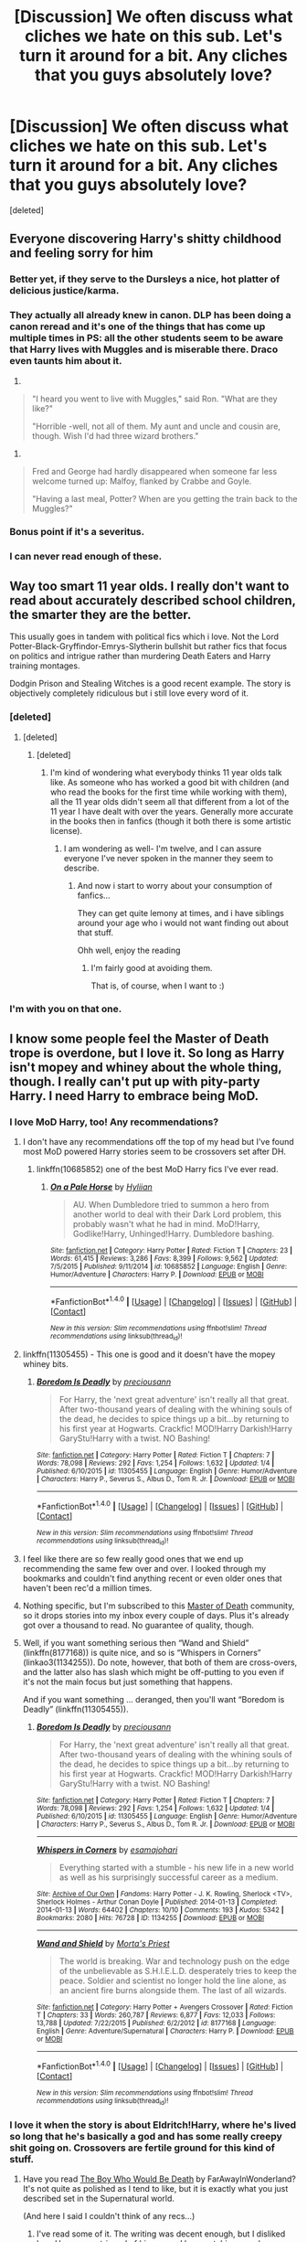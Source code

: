 #+TITLE: [Discussion] We often discuss what cliches we hate on this sub. Let's turn it around for a bit. Any cliches that you guys absolutely love?

* [Discussion] We often discuss what cliches we hate on this sub. Let's turn it around for a bit. Any cliches that you guys absolutely love?
:PROPERTIES:
:Score: 57
:DateUnix: 1480662956.0
:DateShort: 2016-Dec-02
:FlairText: Discussion
:END:
[deleted]


** Everyone discovering Harry's shitty childhood and feeling sorry for him
:PROPERTIES:
:Author: FloreatCastellum
:Score: 46
:DateUnix: 1480683799.0
:DateShort: 2016-Dec-02
:END:

*** Better yet, if they serve to the Dursleys a nice, hot platter of delicious justice/karma.
:PROPERTIES:
:Author: BronzeButterfly
:Score: 19
:DateUnix: 1480701345.0
:DateShort: 2016-Dec-02
:END:


*** They actually all already knew in canon. DLP has been doing a canon reread and it's one of the things that has come up multiple times in PS: all the other students seem to be aware that Harry lives with Muggles and is miserable there. Draco even taunts him about it.

1.

#+begin_quote
  "I heard you went to live with Muggles," said Ron. "What are they like?"

  "Horrible -well, not all of them. My aunt and uncle and cousin are, though. Wish I'd had three wizard brothers."
#+end_quote

2.

#+begin_quote
  Fred and George had hardly disappeared when someone far less welcome turned up: Malfoy, flanked by Crabbe and Goyle.

  "Having a last meal, Potter? When are you getting the train back to the Muggles?"
#+end_quote
:PROPERTIES:
:Author: Taure
:Score: 13
:DateUnix: 1480724225.0
:DateShort: 2016-Dec-03
:END:


*** Bonus point if it's a severitus.
:PROPERTIES:
:Author: Murderous_squirrel
:Score: 9
:DateUnix: 1480700824.0
:DateShort: 2016-Dec-02
:END:


*** I can never read enough of these.
:PROPERTIES:
:Author: Cloudedguardian
:Score: 3
:DateUnix: 1480712322.0
:DateShort: 2016-Dec-03
:END:


** Way too smart 11 year olds. I really don't want to read about accurately described school children, the smarter they are the better.

This usually goes in tandem with political fics which i love. Not the Lord Potter-Black-Gryffindor-Emrys-Slytherin bullshit but rather fics that focus on politics and intrigue rather than murdering Death Eaters and Harry training montages.

Dodgin Prison and Stealing Witches is a good recent example. The story is objectively completely ridiculous but i still love every word of it.
:PROPERTIES:
:Author: Phezh
:Score: 43
:DateUnix: 1480679227.0
:DateShort: 2016-Dec-02
:END:

*** [deleted]
:PROPERTIES:
:Score: 20
:DateUnix: 1480680071.0
:DateShort: 2016-Dec-02
:END:

**** [deleted]
:PROPERTIES:
:Score: 13
:DateUnix: 1480687070.0
:DateShort: 2016-Dec-02
:END:

***** [deleted]
:PROPERTIES:
:Score: 14
:DateUnix: 1480689626.0
:DateShort: 2016-Dec-02
:END:

****** I'm kind of wondering what everybody thinks 11 year olds talk like. As someone who has worked a good bit with children (and who read the books for the first time while working with them), all the 11 year olds didn't seem all that different from a lot of the 11 year I have dealt with over the years. Generally more accurate in the books then in fanfics (though it both there is some artistic license).
:PROPERTIES:
:Author: iamspambot
:Score: 3
:DateUnix: 1480836368.0
:DateShort: 2016-Dec-04
:END:

******* I am wondering as well- I'm twelve, and I can assure everyone I've never spoken in the manner they seem to describe.
:PROPERTIES:
:Author: Skeletickles
:Score: 6
:DateUnix: 1480904561.0
:DateShort: 2016-Dec-05
:END:

******** And now i start to worry about your consumption of fanfics...

They can get quite lemony at times, and i have siblings around your age who i would not want finding out about that stuff.

Ohh well, enjoy the reading
:PROPERTIES:
:Author: Bluerking
:Score: 1
:DateUnix: 1481068617.0
:DateShort: 2016-Dec-07
:END:

********* I'm fairly good at avoiding them.

That is, of course, when I want to :)
:PROPERTIES:
:Author: Skeletickles
:Score: 9
:DateUnix: 1481077173.0
:DateShort: 2016-Dec-07
:END:


*** I'm with you on that one.
:PROPERTIES:
:Author: AnIndividualist
:Score: 1
:DateUnix: 1480712637.0
:DateShort: 2016-Dec-03
:END:


** I know some people feel the Master of Death trope is overdone, but I love it. So long as Harry isn't mopey and whiney about the whole thing, though. I really can't put up with pity-party Harry. I need Harry to embrace being MoD.
:PROPERTIES:
:Author: Trtlepowah
:Score: 28
:DateUnix: 1480685374.0
:DateShort: 2016-Dec-02
:END:

*** I love MoD Harry, too! Any recommendations?
:PROPERTIES:
:Author: nroblezae
:Score: 10
:DateUnix: 1480689701.0
:DateShort: 2016-Dec-02
:END:

**** I don't have any recommendations off the top of my head but I've found most MoD powered Harry stories seem to be crossovers set after DH.
:PROPERTIES:
:Author: Emerald-Guardian
:Score: 10
:DateUnix: 1480695451.0
:DateShort: 2016-Dec-02
:END:

***** linkffn(10685852) one of the best MoD Harry fics I've ever read.
:PROPERTIES:
:Author: Umbreon717
:Score: 1
:DateUnix: 1484621447.0
:DateShort: 2017-Jan-17
:END:

****** [[http://www.fanfiction.net/s/10685852/1/][*/On a Pale Horse/*]] by [[https://www.fanfiction.net/u/3305720/Hyliian][/Hyliian/]]

#+begin_quote
  AU. When Dumbledore tried to summon a hero from another world to deal with their Dark Lord problem, this probably wasn't what he had in mind. MoD!Harry, Godlike!Harry, Unhinged!Harry. Dumbledore bashing.
#+end_quote

^{/Site/: [[http://www.fanfiction.net/][fanfiction.net]] *|* /Category/: Harry Potter *|* /Rated/: Fiction T *|* /Chapters/: 23 *|* /Words/: 61,415 *|* /Reviews/: 3,286 *|* /Favs/: 8,399 *|* /Follows/: 9,562 *|* /Updated/: 7/5/2015 *|* /Published/: 9/11/2014 *|* /id/: 10685852 *|* /Language/: English *|* /Genre/: Humor/Adventure *|* /Characters/: Harry P. *|* /Download/: [[http://www.ff2ebook.com/old/ffn-bot/index.php?id=10685852&source=ff&filetype=epub][EPUB]] or [[http://www.ff2ebook.com/old/ffn-bot/index.php?id=10685852&source=ff&filetype=mobi][MOBI]]}

--------------

*FanfictionBot*^{1.4.0} *|* [[[https://github.com/tusing/reddit-ffn-bot/wiki/Usage][Usage]]] | [[[https://github.com/tusing/reddit-ffn-bot/wiki/Changelog][Changelog]]] | [[[https://github.com/tusing/reddit-ffn-bot/issues/][Issues]]] | [[[https://github.com/tusing/reddit-ffn-bot/][GitHub]]] | [[[https://www.reddit.com/message/compose?to=tusing][Contact]]]

^{/New in this version: Slim recommendations using/ ffnbot!slim! /Thread recommendations using/ linksub(thread_id)!}
:PROPERTIES:
:Author: FanfictionBot
:Score: 1
:DateUnix: 1484621454.0
:DateShort: 2017-Jan-17
:END:


**** linkffn(11305455) - This one is good and it doesn't have the mopey whiney bits.
:PROPERTIES:
:Author: AJ13071997
:Score: 5
:DateUnix: 1480733755.0
:DateShort: 2016-Dec-03
:END:

***** [[http://www.fanfiction.net/s/11305455/1/][*/Boredom Is Deadly/*]] by [[https://www.fanfiction.net/u/4626476/preciousann][/preciousann/]]

#+begin_quote
  For Harry, the 'next great adventure' isn't really all that great. After two-thousand years of dealing with the whining souls of the dead, he decides to spice things up a bit...by returning to his first year at Hogwarts. Crackfic! MOD!Harry Darkish!Harry GaryStu!Harry with a twist. NO Bashing!
#+end_quote

^{/Site/: [[http://www.fanfiction.net/][fanfiction.net]] *|* /Category/: Harry Potter *|* /Rated/: Fiction T *|* /Chapters/: 7 *|* /Words/: 78,098 *|* /Reviews/: 292 *|* /Favs/: 1,254 *|* /Follows/: 1,632 *|* /Updated/: 1/4 *|* /Published/: 6/10/2015 *|* /id/: 11305455 *|* /Language/: English *|* /Genre/: Humor/Adventure *|* /Characters/: Harry P., Severus S., Albus D., Tom R. Jr. *|* /Download/: [[http://www.ff2ebook.com/old/ffn-bot/index.php?id=11305455&source=ff&filetype=epub][EPUB]] or [[http://www.ff2ebook.com/old/ffn-bot/index.php?id=11305455&source=ff&filetype=mobi][MOBI]]}

--------------

*FanfictionBot*^{1.4.0} *|* [[[https://github.com/tusing/reddit-ffn-bot/wiki/Usage][Usage]]] | [[[https://github.com/tusing/reddit-ffn-bot/wiki/Changelog][Changelog]]] | [[[https://github.com/tusing/reddit-ffn-bot/issues/][Issues]]] | [[[https://github.com/tusing/reddit-ffn-bot/][GitHub]]] | [[[https://www.reddit.com/message/compose?to=tusing][Contact]]]

^{/New in this version: Slim recommendations using/ ffnbot!slim! /Thread recommendations using/ linksub(thread_id)!}
:PROPERTIES:
:Author: FanfictionBot
:Score: 1
:DateUnix: 1480733813.0
:DateShort: 2016-Dec-03
:END:


**** I feel like there are so few really good ones that we end up recommending the same few over and over. I looked through my bookmarks and couldn't find anything recent or even older ones that haven't been rec'd a million times.
:PROPERTIES:
:Author: Trtlepowah
:Score: 2
:DateUnix: 1480718546.0
:DateShort: 2016-Dec-03
:END:


**** Nothing specific, but I'm subscribed to this [[https://www.fanfiction.net/community/Master-Of-Death-Harry/105520/3/0/1/][Master of Death]] community, so it drops stories into my inbox every couple of days. Plus it's already got over a thousand to read. No guarantee of quality, though.
:PROPERTIES:
:Author: Averant
:Score: 2
:DateUnix: 1480729280.0
:DateShort: 2016-Dec-03
:END:


**** Well, if you want something serious then “Wand and Shield” (linkffn(8177168)) is quite nice, and so is “Whispers in Corners” (linkao3(1134255)). Do note, however, that both of them are cross-overs, and the latter also has slash which might be off-putting to you even if it's not the main focus but just something that happens.

And if you want something ... deranged, then you'll want “Boredom is Deadly” (linkffn(11305455)).
:PROPERTIES:
:Author: Kazeto
:Score: 2
:DateUnix: 1480781447.0
:DateShort: 2016-Dec-03
:END:

***** [[http://www.fanfiction.net/s/11305455/1/][*/Boredom Is Deadly/*]] by [[https://www.fanfiction.net/u/4626476/preciousann][/preciousann/]]

#+begin_quote
  For Harry, the 'next great adventure' isn't really all that great. After two-thousand years of dealing with the whining souls of the dead, he decides to spice things up a bit...by returning to his first year at Hogwarts. Crackfic! MOD!Harry Darkish!Harry GaryStu!Harry with a twist. NO Bashing!
#+end_quote

^{/Site/: [[http://www.fanfiction.net/][fanfiction.net]] *|* /Category/: Harry Potter *|* /Rated/: Fiction T *|* /Chapters/: 7 *|* /Words/: 78,098 *|* /Reviews/: 292 *|* /Favs/: 1,254 *|* /Follows/: 1,632 *|* /Updated/: 1/4 *|* /Published/: 6/10/2015 *|* /id/: 11305455 *|* /Language/: English *|* /Genre/: Humor/Adventure *|* /Characters/: Harry P., Severus S., Albus D., Tom R. Jr. *|* /Download/: [[http://www.ff2ebook.com/old/ffn-bot/index.php?id=11305455&source=ff&filetype=epub][EPUB]] or [[http://www.ff2ebook.com/old/ffn-bot/index.php?id=11305455&source=ff&filetype=mobi][MOBI]]}

--------------

[[http://archiveofourown.org/works/1134255][*/Whispers in Corners/*]] by [[http://www.archiveofourown.org/users/esama/pseuds/esama/users/johari/pseuds/johari][/esamajohari/]]

#+begin_quote
  Everything started with a stumble - his new life in a new world as well as his surprisingly successful career as a medium.
#+end_quote

^{/Site/: [[http://www.archiveofourown.org/][Archive of Our Own]] *|* /Fandoms/: Harry Potter - J. K. Rowling, Sherlock <TV>, Sherlock Holmes - Arthur Conan Doyle *|* /Published/: 2014-01-13 *|* /Completed/: 2014-01-13 *|* /Words/: 64402 *|* /Chapters/: 10/10 *|* /Comments/: 193 *|* /Kudos/: 5342 *|* /Bookmarks/: 2080 *|* /Hits/: 76728 *|* /ID/: 1134255 *|* /Download/: [[http://archiveofourown.org/downloads/es/esama/1134255/Whispers%20in%20Corners.epub?updated_at=1389703962][EPUB]] or [[http://archiveofourown.org/downloads/es/esama/1134255/Whispers%20in%20Corners.mobi?updated_at=1389703962][MOBI]]}

--------------

[[http://www.fanfiction.net/s/8177168/1/][*/Wand and Shield/*]] by [[https://www.fanfiction.net/u/2690239/Morta-s-Priest][/Morta's Priest/]]

#+begin_quote
  The world is breaking. War and technology push on the edge of the unbelievable as S.H.I.E.L.D. desperately tries to keep the peace. Soldier and scientist no longer hold the line alone, as an ancient fire burns alongside them. The last of all wizards.
#+end_quote

^{/Site/: [[http://www.fanfiction.net/][fanfiction.net]] *|* /Category/: Harry Potter + Avengers Crossover *|* /Rated/: Fiction T *|* /Chapters/: 33 *|* /Words/: 260,787 *|* /Reviews/: 6,877 *|* /Favs/: 12,033 *|* /Follows/: 13,788 *|* /Updated/: 7/22/2015 *|* /Published/: 6/2/2012 *|* /id/: 8177168 *|* /Language/: English *|* /Genre/: Adventure/Supernatural *|* /Characters/: Harry P. *|* /Download/: [[http://www.ff2ebook.com/old/ffn-bot/index.php?id=8177168&source=ff&filetype=epub][EPUB]] or [[http://www.ff2ebook.com/old/ffn-bot/index.php?id=8177168&source=ff&filetype=mobi][MOBI]]}

--------------

*FanfictionBot*^{1.4.0} *|* [[[https://github.com/tusing/reddit-ffn-bot/wiki/Usage][Usage]]] | [[[https://github.com/tusing/reddit-ffn-bot/wiki/Changelog][Changelog]]] | [[[https://github.com/tusing/reddit-ffn-bot/issues/][Issues]]] | [[[https://github.com/tusing/reddit-ffn-bot/][GitHub]]] | [[[https://www.reddit.com/message/compose?to=tusing][Contact]]]

^{/New in this version: Slim recommendations using/ ffnbot!slim! /Thread recommendations using/ linksub(thread_id)!}
:PROPERTIES:
:Author: FanfictionBot
:Score: 1
:DateUnix: 1480781493.0
:DateShort: 2016-Dec-03
:END:


*** I love it when the story is about Eldritch!Harry, where he's lived so long that he's basically a god and has some really creepy shit going on. Crossovers are fertile ground for this kind of stuff.
:PROPERTIES:
:Author: Averant
:Score: 3
:DateUnix: 1480729574.0
:DateShort: 2016-Dec-03
:END:

**** Have you read [[http://archiveofourown.org/series/203414][The Boy Who Would Be Death]] by FarAwayInWonderland? It's not quite as polished as I tend to like, but it is exactly what you just described set in the Supernatural world.

(And here I said I couldn't think of any recs...)
:PROPERTIES:
:Author: Trtlepowah
:Score: 2
:DateUnix: 1480734502.0
:DateShort: 2016-Dec-03
:END:

***** I've read some of it. The writing was decent enough, but I disliked how Harry was stripped of his power. I love watching people underestimate him and then get smacked for it.
:PROPERTIES:
:Author: Averant
:Score: 1
:DateUnix: 1480815652.0
:DateShort: 2016-Dec-04
:END:


*** What's Master of Death?
:PROPERTIES:
:Author: ameliabedelia823
:Score: 2
:DateUnix: 1480721204.0
:DateShort: 2016-Dec-03
:END:

**** Harry was the owner of all three Hallows, and thus "the Master of Death" according to the Beadle Bard story. Fanon has kind of run with that vague description and you'll find fics where he's possibly immortal and in some cases, has some sort of power over death. It's a trope that can get silly fast, usually if the author gives him unrelated powers because why not. Unrelated powers I've seen are shape shifting, wandless magic, time travel, inexplicable gender swaps, and of course ultra-super-powerfulness.

If you want a quick taste of MoD Harry, you can try out Omen by Evandar. It's a quick one shot that's the sort of flavor I enjoy. linkao3(979922)
:PROPERTIES:
:Author: Trtlepowah
:Score: 6
:DateUnix: 1480726865.0
:DateShort: 2016-Dec-03
:END:

***** That's ... a delightfully atmospheric story. Thanks for linking it.
:PROPERTIES:
:Author: Kazeto
:Score: 3
:DateUnix: 1480780201.0
:DateShort: 2016-Dec-03
:END:


***** [[http://archiveofourown.org/works/979922][*/Omen/*]] by [[http://www.archiveofourown.org/users/Evandar/pseuds/Evandar][/Evandar/]]

#+begin_quote
  Draco dies, but he isn't alone: the Master of Death is waiting.
#+end_quote

^{/Site/: [[http://www.archiveofourown.org/][Archive of Our Own]] *|* /Fandom/: Harry Potter - J. K. Rowling *|* /Published/: 2013-09-25 *|* /Words/: 760 *|* /Chapters/: 1/1 *|* /Comments/: 6 *|* /Kudos/: 196 *|* /Bookmarks/: 27 *|* /Hits/: 1956 *|* /ID/: 979922 *|* /Download/: [[http://archiveofourown.org/downloads/Ev/Evandar/979922/Omen.epub?updated_at=1387522020][EPUB]] or [[http://archiveofourown.org/downloads/Ev/Evandar/979922/Omen.mobi?updated_at=1387522020][MOBI]]}

--------------

*FanfictionBot*^{1.4.0} *|* [[[https://github.com/tusing/reddit-ffn-bot/wiki/Usage][Usage]]] | [[[https://github.com/tusing/reddit-ffn-bot/wiki/Changelog][Changelog]]] | [[[https://github.com/tusing/reddit-ffn-bot/issues/][Issues]]] | [[[https://github.com/tusing/reddit-ffn-bot/][GitHub]]] | [[[https://www.reddit.com/message/compose?to=tusing][Contact]]]

^{/New in this version: Slim recommendations using/ ffnbot!slim! /Thread recommendations using/ linksub(thread_id)!}
:PROPERTIES:
:Author: FanfictionBot
:Score: 2
:DateUnix: 1480726891.0
:DateShort: 2016-Dec-03
:END:


**** Yea, what is this supposed to be?
:PROPERTIES:
:Author: purpleyou
:Score: 2
:DateUnix: 1480723417.0
:DateShort: 2016-Dec-03
:END:

***** it's a trope that takes the possession of the three Deathly Hallows and turns it into something substantial. MoD Harry usually interacts with the personification of Death, or IS the personification of Death, or has some powers or duties that involve ghosts. It can be quite varied.
:PROPERTIES:
:Author: Averant
:Score: 5
:DateUnix: 1480729441.0
:DateShort: 2016-Dec-03
:END:


** Soulbonds /cough cough only if it's Harry/Ginny cough cough/
:PROPERTIES:
:Author: stefvh
:Score: 27
:DateUnix: 1480678923.0
:DateShort: 2016-Dec-02
:END:

*** u/GryffindorTom:
#+begin_quote
  /cough cough only if it's Harry/Ginny cough cough/
#+end_quote

I admit I quite like Hinny Soul Bond Fics, but most of them feature Hermione/Ron and I absolutely hate Hermione/Ron
:PROPERTIES:
:Author: GryffindorTom
:Score: 13
:DateUnix: 1480703059.0
:DateShort: 2016-Dec-02
:END:

**** Honestly who did hermione piss off to get stuck with the retard? Like the entire series was leading up to harry hermione then jk was like nah harry can have a delusional fangirl and hermione can have a useless moron that can't handle anything tough even though she is incredibly competent and ambitious.

And now we've all got to deal with fics fill of lovepotions
:PROPERTIES:
:Author: EpsonXP100
:Score: 2
:DateUnix: 1487166906.0
:DateShort: 2017-Feb-15
:END:

***** Well said
:PROPERTIES:
:Author: GryffindorTom
:Score: 1
:DateUnix: 1487167287.0
:DateShort: 2017-Feb-15
:END:


*** recs?
:PROPERTIES:
:Author: EccyFD1
:Score: 5
:DateUnix: 1480709823.0
:DateShort: 2016-Dec-02
:END:

**** linkffn(The Amplitude, Frequency and Resistance of the Soul Bond)
:PROPERTIES:
:Author: yarglethatblargle
:Score: 6
:DateUnix: 1480714362.0
:DateShort: 2016-Dec-03
:END:

***** [[http://www.fanfiction.net/s/9818387/1/][*/The Amplitude, Frequency and Resistance of the Soul Bond/*]] by [[https://www.fanfiction.net/u/4303858/Council][/Council/]]

#+begin_quote
  A Love Story that doesn't start with love. A Soul Bond that doesn't start with a kiss. Love is not handed out freely. Love is earned. When Harry and Ginny are Soul Bonded, they discover that love is not initially included, and that it's something that must be fought for. H/G SoulBond!RealisticDevelopment!EndOfCOS!GoodDumbledore! Trust me, you've never seen a soul-bond fic like this
#+end_quote

^{/Site/: [[http://www.fanfiction.net/][fanfiction.net]] *|* /Category/: Harry Potter *|* /Rated/: Fiction T *|* /Chapters/: 23 *|* /Words/: 140,465 *|* /Reviews/: 1,009 *|* /Favs/: 1,053 *|* /Follows/: 1,500 *|* /Updated/: 5/12 *|* /Published/: 11/3/2013 *|* /id/: 9818387 *|* /Language/: English *|* /Genre/: Romance/Humor *|* /Characters/: <Harry P., Ginny W.> *|* /Download/: [[http://www.ff2ebook.com/old/ffn-bot/index.php?id=9818387&source=ff&filetype=epub][EPUB]] or [[http://www.ff2ebook.com/old/ffn-bot/index.php?id=9818387&source=ff&filetype=mobi][MOBI]]}

--------------

*FanfictionBot*^{1.4.0} *|* [[[https://github.com/tusing/reddit-ffn-bot/wiki/Usage][Usage]]] | [[[https://github.com/tusing/reddit-ffn-bot/wiki/Changelog][Changelog]]] | [[[https://github.com/tusing/reddit-ffn-bot/issues/][Issues]]] | [[[https://github.com/tusing/reddit-ffn-bot/][GitHub]]] | [[[https://www.reddit.com/message/compose?to=tusing][Contact]]]

^{/New in this version: Slim recommendations using/ ffnbot!slim! /Thread recommendations using/ linksub(thread_id)!}
:PROPERTIES:
:Author: FanfictionBot
:Score: 3
:DateUnix: 1480714394.0
:DateShort: 2016-Dec-03
:END:


***** That doesn't update nearly enough. I'm more of a HP/HG shipper. But damn, it's well written.
:PROPERTIES:
:Author: Splinter067
:Score: 2
:DateUnix: 1480756029.0
:DateShort: 2016-Dec-03
:END:

****** It has, hands down, one of the best Dumbledores of all times. Not all time, all /times/.
:PROPERTIES:
:Author: yarglethatblargle
:Score: 3
:DateUnix: 1480779504.0
:DateShort: 2016-Dec-03
:END:


**** Linkffn(5435295)
:PROPERTIES:
:Author: GryffindorTom
:Score: 1
:DateUnix: 1480711744.0
:DateShort: 2016-Dec-03
:END:

***** [[http://www.fanfiction.net/s/5435295/1/][*/The Bonds of Blood/*]] by [[https://www.fanfiction.net/u/1229909/Darth-Marrs][/Darth Marrs/]]

#+begin_quote
  YASBF Yet Another Soul Bond Fic starting with the Chamber of Secrets. Harry and Ginny have to learn to live with a bond that steals away their privacy and leaves them dependent on each other and frightened for their future.
#+end_quote

^{/Site/: [[http://www.fanfiction.net/][fanfiction.net]] *|* /Category/: Harry Potter *|* /Rated/: Fiction M *|* /Chapters/: 52 *|* /Words/: 191,649 *|* /Reviews/: 4,187 *|* /Favs/: 3,705 *|* /Follows/: 2,151 *|* /Updated/: 1/15/2011 *|* /Published/: 10/11/2009 *|* /Status/: Complete *|* /id/: 5435295 *|* /Language/: English *|* /Genre/: Drama/Angst *|* /Characters/: Harry P., Ginny W. *|* /Download/: [[http://www.ff2ebook.com/old/ffn-bot/index.php?id=5435295&source=ff&filetype=epub][EPUB]] or [[http://www.ff2ebook.com/old/ffn-bot/index.php?id=5435295&source=ff&filetype=mobi][MOBI]]}

--------------

*FanfictionBot*^{1.4.0} *|* [[[https://github.com/tusing/reddit-ffn-bot/wiki/Usage][Usage]]] | [[[https://github.com/tusing/reddit-ffn-bot/wiki/Changelog][Changelog]]] | [[[https://github.com/tusing/reddit-ffn-bot/issues/][Issues]]] | [[[https://github.com/tusing/reddit-ffn-bot/][GitHub]]] | [[[https://www.reddit.com/message/compose?to=tusing][Contact]]]

^{/New in this version: Slim recommendations using/ ffnbot!slim! /Thread recommendations using/ linksub(thread_id)!}
:PROPERTIES:
:Author: FanfictionBot
:Score: 2
:DateUnix: 1480711774.0
:DateShort: 2016-Dec-03
:END:


*** I agree with you on that, and I think the reason for me is that because Harry/Ginny is canon, it doesn't usually feel like it just used as an excuse to get two characters together. It seems more likely to be developed in an interesting way instead of just being a plot device.
:PROPERTIES:
:Author: iamspambot
:Score: 2
:DateUnix: 1481014538.0
:DateShort: 2016-Dec-06
:END:


** I love time travel too but even more than that for me is Dimensional Travel. I love Canon Harry showing up in weird universes. Maybe his parents are alive? Maybe different people are "good" and "evil" (please note the " " on those terms).
:PROPERTIES:
:Author: Emerald-Guardian
:Score: 26
:DateUnix: 1480695602.0
:DateShort: 2016-Dec-02
:END:

*** Give linkffn(The Red Knight) a try, I was positively surprised.
:PROPERTIES:
:Author: KayanRider
:Score: 7
:DateUnix: 1480798706.0
:DateShort: 2016-Dec-04
:END:

**** [[http://www.fanfiction.net/s/12141684/1/][*/The Red Knight/*]] by [[https://www.fanfiction.net/u/335892/Demon-Eyes-Laharl][/Demon Eyes Laharl/]]

#+begin_quote
  When Ron Weasley realized he was reborn to the world with his memories mostly intact, he felt it was a it was a second chance to do better. However, he slowly realizes that this world was different from his own. Making new friends and earning new enemies, he has to use his experience from his previous life not only to reach his goals, but also to survive. AU
#+end_quote

^{/Site/: [[http://www.fanfiction.net/][fanfiction.net]] *|* /Category/: Harry Potter *|* /Rated/: Fiction T *|* /Chapters/: 17 *|* /Words/: 63,629 *|* /Reviews/: 287 *|* /Favs/: 333 *|* /Follows/: 459 *|* /Updated/: 11/17 *|* /Published/: 9/9 *|* /id/: 12141684 *|* /Language/: English *|* /Genre/: Adventure/Humor *|* /Characters/: Harry P., Ron W., Hermione G., Daphne G. *|* /Download/: [[http://www.ff2ebook.com/old/ffn-bot/index.php?id=12141684&source=ff&filetype=epub][EPUB]] or [[http://www.ff2ebook.com/old/ffn-bot/index.php?id=12141684&source=ff&filetype=mobi][MOBI]]}

--------------

*FanfictionBot*^{1.4.0} *|* [[[https://github.com/tusing/reddit-ffn-bot/wiki/Usage][Usage]]] | [[[https://github.com/tusing/reddit-ffn-bot/wiki/Changelog][Changelog]]] | [[[https://github.com/tusing/reddit-ffn-bot/issues/][Issues]]] | [[[https://github.com/tusing/reddit-ffn-bot/][GitHub]]] | [[[https://www.reddit.com/message/compose?to=tusing][Contact]]]

^{/New in this version: Slim recommendations using/ ffnbot!slim! /Thread recommendations using/ linksub(thread_id)!}
:PROPERTIES:
:Author: FanfictionBot
:Score: 2
:DateUnix: 1480798721.0
:DateShort: 2016-Dec-04
:END:


*** Dimension hopping is best hopping. I love it when people call in BAMF!Harry Potters from different universes as reinforcements.
:PROPERTIES:
:Author: Averant
:Score: 5
:DateUnix: 1480729685.0
:DateShort: 2016-Dec-03
:END:


*** Linkffn(2829366)

if you haven't already read it, you'll love it.
:PROPERTIES:
:Author: MastrWalkrOfSky
:Score: 2
:DateUnix: 1480714214.0
:DateShort: 2016-Dec-03
:END:

**** [[http://www.fanfiction.net/s/2829366/1/][*/Dimension Hopping for Beginners/*]] by [[https://www.fanfiction.net/u/649528/nonjon][/nonjon/]]

#+begin_quote
  COMPLETE. In the heat of the battle, he swore a blood oath to defeat Voldemort in every form. But when you factor in his understanding and abilities to travel to alternate dimensions, it presented the sort of problem only a Harry Potter could have.
#+end_quote

^{/Site/: [[http://www.fanfiction.net/][fanfiction.net]] *|* /Category/: Harry Potter *|* /Rated/: Fiction M *|* /Chapters/: 10 *|* /Words/: 56,035 *|* /Reviews/: 1,124 *|* /Favs/: 2,837 *|* /Follows/: 903 *|* /Updated/: 3/13/2006 *|* /Published/: 3/4/2006 *|* /Status/: Complete *|* /id/: 2829366 *|* /Language/: English *|* /Genre/: Parody/Adventure *|* /Characters/: Harry P. *|* /Download/: [[http://www.ff2ebook.com/old/ffn-bot/index.php?id=2829366&source=ff&filetype=epub][EPUB]] or [[http://www.ff2ebook.com/old/ffn-bot/index.php?id=2829366&source=ff&filetype=mobi][MOBI]]}

--------------

*FanfictionBot*^{1.4.0} *|* [[[https://github.com/tusing/reddit-ffn-bot/wiki/Usage][Usage]]] | [[[https://github.com/tusing/reddit-ffn-bot/wiki/Changelog][Changelog]]] | [[[https://github.com/tusing/reddit-ffn-bot/issues/][Issues]]] | [[[https://github.com/tusing/reddit-ffn-bot/][GitHub]]] | [[[https://www.reddit.com/message/compose?to=tusing][Contact]]]

^{/New in this version: Slim recommendations using/ ffnbot!slim! /Thread recommendations using/ linksub(thread_id)!}
:PROPERTIES:
:Author: FanfictionBot
:Score: 2
:DateUnix: 1480714223.0
:DateShort: 2016-Dec-03
:END:


**** I've read that before. It's pretty great.

I saw something a while ago (can't remember what it was) where all these AU Harry's could meet each other in some kind of dreamscape to train each other. It was pretty cool as well.

I actually plan to eventually (whenever I have time and am done other stories) write one a fanfic where the dimensional walls start to break down and a bunch of Harry's get together to fight a Voldemort who's absorbed the power of several of his counter parts.
:PROPERTIES:
:Author: Emerald-Guardian
:Score: 2
:DateUnix: 1480715388.0
:DateShort: 2016-Dec-03
:END:

***** That would be awesome! :D You totally should write that!
:PROPERTIES:
:Author: MastrWalkrOfSky
:Score: 1
:DateUnix: 1480797662.0
:DateShort: 2016-Dec-04
:END:


*** linkffn(5757945) This is one of my favorite dimension travel fics, though the angst gets /heavy/.
:PROPERTIES:
:Author: asinglemantear
:Score: 2
:DateUnix: 1480717524.0
:DateShort: 2016-Dec-03
:END:

**** [[http://www.fanfiction.net/s/5757945/1/][*/Too Far from Home/*]] by [[https://www.fanfiction.net/u/1894543/story2tell][/story2tell/]]

#+begin_quote
  Transported into a parallel universe, Harry finds himself in the shadow of an evil growing force. Amidst old and new faces and the chance for a family that he never had, Harry must come to the terms that although there are two worlds, there can only be one hero. *AU Dimension travel No slash, Abuse*
#+end_quote

^{/Site/: [[http://www.fanfiction.net/][fanfiction.net]] *|* /Category/: Harry Potter *|* /Rated/: Fiction T *|* /Chapters/: 20 *|* /Words/: 230,692 *|* /Reviews/: 711 *|* /Favs/: 1,159 *|* /Follows/: 1,530 *|* /Updated/: 12/1 *|* /Published/: 2/18/2010 *|* /id/: 5757945 *|* /Language/: English *|* /Genre/: Drama/Family *|* /Characters/: Harry P., Sirius B., James P., Lily Evans P. *|* /Download/: [[http://www.ff2ebook.com/old/ffn-bot/index.php?id=5757945&source=ff&filetype=epub][EPUB]] or [[http://www.ff2ebook.com/old/ffn-bot/index.php?id=5757945&source=ff&filetype=mobi][MOBI]]}

--------------

*FanfictionBot*^{1.4.0} *|* [[[https://github.com/tusing/reddit-ffn-bot/wiki/Usage][Usage]]] | [[[https://github.com/tusing/reddit-ffn-bot/wiki/Changelog][Changelog]]] | [[[https://github.com/tusing/reddit-ffn-bot/issues/][Issues]]] | [[[https://github.com/tusing/reddit-ffn-bot/][GitHub]]] | [[[https://www.reddit.com/message/compose?to=tusing][Contact]]]

^{/New in this version: Slim recommendations using/ ffnbot!slim! /Thread recommendations using/ linksub(thread_id)!}
:PROPERTIES:
:Author: FanfictionBot
:Score: 1
:DateUnix: 1480717533.0
:DateShort: 2016-Dec-03
:END:


**** I think I might have read this as well but I'm not completely sure. I think I've read almost every non slash dimensional travel story out there.
:PROPERTIES:
:Author: Emerald-Guardian
:Score: 1
:DateUnix: 1480724344.0
:DateShort: 2016-Dec-03
:END:


*** There's a WIP I love with this in spades, he spends only an hour in each dimension before skipping to the next. He's searching for one with specific criteria - a spell automatically moves him on:

[[http://keiramarcos.com/fan-fiction/harry-potter/dimensional-shift-hp-private-sneak-peek/][Dimensional Shift]] (site requires login to view fics)
:PROPERTIES:
:Author: t1mepiece
:Score: 1
:DateUnix: 1480736279.0
:DateShort: 2016-Dec-03
:END:


** I don't know if it's actually a cliche, but one of my biggest weaknesses is Harry killing Death Eaters. I'll forgive a lot in a story if there's some good ol' DE murderification going on.
:PROPERTIES:
:Author: T0lias
:Score: 37
:DateUnix: 1480666457.0
:DateShort: 2016-Dec-02
:END:

*** Anything where harry gets shit done can hold my attention through a lot of other failings.

Nothing better than Harry pointing out that leaving a room full of corpses is perfectly justified when they start shit.
:PROPERTIES:
:Author: BiomassDenial
:Score: 23
:DateUnix: 1480677513.0
:DateShort: 2016-Dec-02
:END:

**** I just finished a Fic where Hermione is kidnapped by Riddle. Harry finds out and loses his shit. He ends up at Riddle mansion, jumps off what I imagined to be a staircase or balcony and uses elemental magic or something to rock spike death eaters. Fucking loved the scene. I prefer Badass! And Mature! Harry cliches.
:PROPERTIES:
:Author: Splinter067
:Score: 3
:DateUnix: 1480756287.0
:DateShort: 2016-Dec-03
:END:

***** Link? This sounds good
:PROPERTIES:
:Author: PerkaMern
:Score: 2
:DateUnix: 1480901379.0
:DateShort: 2016-Dec-05
:END:

****** I'll have to find the fic. I forget the name
:PROPERTIES:
:Author: Splinter067
:Score: 2
:DateUnix: 1480907338.0
:DateShort: 2016-Dec-05
:END:


****** Harry potter and the last chance.
:PROPERTIES:
:Author: Rkocour
:Score: 1
:DateUnix: 1481327483.0
:DateShort: 2016-Dec-10
:END:

******* Thx broauntosaurus
:PROPERTIES:
:Author: PerkaMern
:Score: 1
:DateUnix: 1481327754.0
:DateShort: 2016-Dec-10
:END:


*** I am the complete opposite. I have read hundreds of Harry murders the shit out all the death eater stories. I would love a good moral Harry who doesn't kill unless it is the very last resort, or a story about him killing a group of Death Eaters and it having consequences.
:PROPERTIES:
:Author: Evilsbane
:Score: 19
:DateUnix: 1480690959.0
:DateShort: 2016-Dec-02
:END:

**** Yeah I feel that most so-called "ruthless Harry" fics are really just "teenage rebellion expressed through emotional outbursts of aggression" fics. The Harry always reads as extremely immature. A truly ruthless Harry would be much more cool-headed about it.
:PROPERTIES:
:Author: Taure
:Score: 13
:DateUnix: 1480724120.0
:DateShort: 2016-Dec-03
:END:


** Harry going to Flourish and Blotts and learning non-standard and cool magic.
:PROPERTIES:
:Author: Guizkane
:Score: 14
:DateUnix: 1480693490.0
:DateShort: 2016-Dec-02
:END:

*** Yes! I love expansions on the magical world. Holidays, traditions, folk magic, customs, etc. It can be so interesting! It's too bad it's generally only used to make Harry OP or the Malfoys misunderstood.
:PROPERTIES:
:Author: boomberrybella
:Score: 10
:DateUnix: 1480697849.0
:DateShort: 2016-Dec-02
:END:

**** I'll third that.
:PROPERTIES:
:Author: AnIndividualist
:Score: 2
:DateUnix: 1480713494.0
:DateShort: 2016-Dec-03
:END:


**** Have you read linkffn(a different kind of normal by brilliantlady)? The kids act like kids (in character but vaguely tedious) but the wizarding traditions are great.
:PROPERTIES:
:Score: 2
:DateUnix: 1480804655.0
:DateShort: 2016-Dec-04
:END:

***** [[http://www.fanfiction.net/s/11656250/1/][*/A New Kind of Normal/*]] by [[https://www.fanfiction.net/u/6872861/BrilliantLady][/BrilliantLady/]]

#+begin_quote
  Harry doesn't want to learn magic or go to Hogwarts -- he just wants to be normal, like the Dursleys. But a meddling, crazy old wizard won't take "no" for an answer. Harry might have to learn how to be a normal wizard instead - but will he learn from Light wizards or pure-blood friends? Smart!Harry, Manipulative!Dumbledore. Complete. Part 2 of "Perfectly Normal".
#+end_quote

^{/Site/: [[http://www.fanfiction.net/][fanfiction.net]] *|* /Category/: Harry Potter *|* /Rated/: Fiction K *|* /Chapters/: 21 *|* /Words/: 63,668 *|* /Reviews/: 320 *|* /Favs/: 407 *|* /Follows/: 425 *|* /Updated/: 2/15 *|* /Published/: 12/7/2015 *|* /Status/: Complete *|* /id/: 11656250 *|* /Language/: English *|* /Genre/: Fantasy/Supernatural *|* /Characters/: Harry P., Hermione G., Neville L., Pansy P. *|* /Download/: [[http://www.ff2ebook.com/old/ffn-bot/index.php?id=11656250&source=ff&filetype=epub][EPUB]] or [[http://www.ff2ebook.com/old/ffn-bot/index.php?id=11656250&source=ff&filetype=mobi][MOBI]]}

--------------

*FanfictionBot*^{1.4.0} *|* [[[https://github.com/tusing/reddit-ffn-bot/wiki/Usage][Usage]]] | [[[https://github.com/tusing/reddit-ffn-bot/wiki/Changelog][Changelog]]] | [[[https://github.com/tusing/reddit-ffn-bot/issues/][Issues]]] | [[[https://github.com/tusing/reddit-ffn-bot/][GitHub]]] | [[[https://www.reddit.com/message/compose?to=tusing][Contact]]]

^{/New in this version: Slim recommendations using/ ffnbot!slim! /Thread recommendations using/ linksub(thread_id)!}
:PROPERTIES:
:Author: FanfictionBot
:Score: 1
:DateUnix: 1480804689.0
:DateShort: 2016-Dec-04
:END:


***** I haven't! I'll have to check it out. Thanks for the rec!
:PROPERTIES:
:Author: boomberrybella
:Score: 1
:DateUnix: 1480806807.0
:DateShort: 2016-Dec-04
:END:


** Same with Time Travel. Every time I see someone ask for Time Travel fics here, I'm hoping to find new ones to read, I don't even care about quality anymore, but people mostly recommend the same fics I already read years ago over and over again.

Also, I loved "To Shape and Change" too. I'm assuming that's the one you are talking about, and if not, can you post a link?
:PROPERTIES:
:Author: bararumb
:Score: 11
:DateUnix: 1480695195.0
:DateShort: 2016-Dec-02
:END:

*** Yeah, I know what you feel.
:PROPERTIES:
:Author: AnIndividualist
:Score: 2
:DateUnix: 1480713545.0
:DateShort: 2016-Dec-03
:END:


** Wrong boy-who-lived fics
:PROPERTIES:
:Author: Selethe
:Score: 24
:DateUnix: 1480668383.0
:DateShort: 2016-Dec-02
:END:

*** WBWL where Harry is a sibling to the true Child-Who-Lived
:PROPERTIES:
:Author: GryffindorTom
:Score: 5
:DateUnix: 1480705759.0
:DateShort: 2016-Dec-02
:END:


*** Guilty pleasures
:PROPERTIES:
:Author: Zantroy
:Score: 1
:DateUnix: 1480705438.0
:DateShort: 2016-Dec-02
:END:


** The perfect weasley family in next gen fics.
:PROPERTIES:
:Score: 9
:DateUnix: 1480695639.0
:DateShort: 2016-Dec-02
:END:


** Angsty and drama-filled Harry/Ginny where they wind up together. I know realistically they probably were fine together after the battle, and they got through her final year at Hogwarts without any guys hitting on her or the distance not being a big problem, but I love to read stories where Ginny is mad at Harry right after the battle, or stories where there are problems due to her being away from him. I especially love the common cliche (though honestly don't see as much as I thought I would here) of some guy hitting on Ginny and you wondering if something will happen but it doesn't because love and such.
:PROPERTIES:
:Author: goodlife23
:Score: 10
:DateUnix: 1480698217.0
:DateShort: 2016-Dec-02
:END:


** I don't know if its a cliche, but I love general fandom characterization of adult!Ginny. Most stories I've read do really interesting things with her character and make her just an extension of the interesting and outspoken person she was becoming in canon.

A lot of stories get Sirius bang on as well. He's the kind of character where most characterizations work, due to his nature and background.

I also enjoy stories that explore Daphne and Tracy or feature either or both of them as characters, and I tend to like fanon!Padma too.
:PROPERTIES:
:Author: 360Saturn
:Score: 7
:DateUnix: 1480701726.0
:DateShort: 2016-Dec-02
:END:


** I like more ruthless protagonists. I actually can't stand lawful good types bent on non-lethal tactics, and I love chaotic good characters dishing out poetic justice.
:PROPERTIES:
:Author: InquisitorCOC
:Score: 16
:DateUnix: 1480692816.0
:DateShort: 2016-Dec-02
:END:


** Hmm...I suspect I know which fic you're thinking of with Snape going back in time. Is it [[https://www.fanfiction.net/s/6413108/1/To-Shape-and-Change][To Shape and Change]]?

** 
   :PROPERTIES:
   :CUSTOM_ID: section
   :END:
Hmm...cliches that I /like/...I suppose there's wandless magic, or Harry becoming an animagus. You know, rare skills that all the main characters master in the space of months.

I suppose I'm also okay with super-Hermione. You know, the one who can find anything in a book, can accomplish any research project regardless of the topic, and will always surpass everyone ever in any field through the power of reading a lot.
:PROPERTIES:
:Author: Avaday_Daydream
:Score: 7
:DateUnix: 1480675000.0
:DateShort: 2016-Dec-02
:END:


** The Secret Betrothal Contract, but only if it's unbreakable. "Nothing sharpens a man's mind than the approach of the hangman's noose." or imminent marriage. The romance is huge guilty pleasure.
:PROPERTIES:
:Author: LocalMadman
:Score: 5
:DateUnix: 1480707206.0
:DateShort: 2016-Dec-02
:END:

*** What about the "unbreakable marriage contract but already dating the person who's subject to the contract" scenario?
:PROPERTIES:
:Author: GryffindorTom
:Score: 1
:DateUnix: 1480711408.0
:DateShort: 2016-Dec-03
:END:

**** What? So Harry is dating Ginny and they discover there's aBetrothal contract between Harry and Ginny? Why would anyone care?
:PROPERTIES:
:Author: LocalMadman
:Score: 8
:DateUnix: 1480711971.0
:DateShort: 2016-Dec-03
:END:

***** Could be interesting if it's what's break their couple.
:PROPERTIES:
:Author: AnIndividualist
:Score: 1
:DateUnix: 1480713967.0
:DateShort: 2016-Dec-03
:END:


***** no, like Harry is dating Susan, for example, and finds that he is betrothed to two others as well as her, for example that is...
:PROPERTIES:
:Author: GryffindorTom
:Score: -1
:DateUnix: 1480713716.0
:DateShort: 2016-Dec-03
:END:

****** But why would someone be promised to three people? And since this is fanfiction, it'd be all angsty with submissive fleshlights whose lives/wishes revolve around an overbearing Harry. Of course it's composed of 99% terribly written sex. It'd be the author's masturbation fantasy and I'm not interested.

I guess it could be interesting if someone didn't just spew their fantasies. But still ridiculous. Maybe James gambled or otherwise lost his wealth and had to scramble to hide it from an unsuspecting Lily. He cons several families into betrothal contracts with his infant son in the plans of fixing it down the line. He dies without resolving it. Harry has to deal with the legal and magical ramifications of the contracts. Susan dumps him because who the hell would want to deal with that. Harry is despondent and overwhelmed by the contracts and commits suicide. Or one of the women (or their significant other/family) kills Harry. The end.
:PROPERTIES:
:Author: boomberrybella
:Score: 2
:DateUnix: 1480717276.0
:DateShort: 2016-Dec-03
:END:


****** Sounds okay, I guess. I've never found a harem story i really liked though.
:PROPERTIES:
:Author: LocalMadman
:Score: 1
:DateUnix: 1480718539.0
:DateShort: 2016-Dec-03
:END:


** I don't like the "Learn to forgive" and "No killing" that the light espoused in canon. In a world without Harry Potter, those two phrases would have caused the Ministry to get railroaded in a far shorter time. That translates to fanfiction. I like characters who have the balls to kill.
:PROPERTIES:
:Score: 7
:DateUnix: 1480714106.0
:DateShort: 2016-Dec-03
:END:

*** I'm not so sure JKR was that much into this 'forgiveness' thing. The fate she reserved for Tom Riddle was eternal torment, quite vindictive IMO.

Harry crucioed Amycus Carrow without a single shred of remorse, so he was getting there near the end.
:PROPERTIES:
:Author: InquisitorCOC
:Score: 8
:DateUnix: 1480717152.0
:DateShort: 2016-Dec-03
:END:

**** u/boomberrybella:
#+begin_quote
  I'm not so sure JKR was that much into this 'forgiveness' thing.
#+end_quote

Or Marietta Edgecombe's permanent facial disfigurement.
:PROPERTIES:
:Author: boomberrybella
:Score: 7
:DateUnix: 1480717790.0
:DateShort: 2016-Dec-03
:END:


*** I think we might remember canon differently.
:PROPERTIES:
:Author: yarglethatblargle
:Score: 2
:DateUnix: 1480714512.0
:DateShort: 2016-Dec-03
:END:

**** I don't recall Harry knowingly and willingly killing somebody in canon, other than Voldemort, and that is only because he had no choice in that regard.
:PROPERTIES:
:Score: 1
:DateUnix: 1480715364.0
:DateShort: 2016-Dec-03
:END:

***** Aw fuck, accidentally deleted my comment.

[[https://m.youtube.com/watch?v=3zKCIf-vfbc][tl;dr of what I wrote]]
:PROPERTIES:
:Author: yarglethatblargle
:Score: 0
:DateUnix: 1480735503.0
:DateShort: 2016-Dec-03
:END:


** I love groundhog day loop fics.

I want to see characters in a very limited and controlled environment explore all possibilities and break the norm, it's really up to the author's imagination; and the character's growth is so fun.
:PROPERTIES:
:Author: Pallermo
:Score: 6
:DateUnix: 1480701293.0
:DateShort: 2016-Dec-02
:END:

*** Do you know of a lot of these? I found they are quite sparse and I haven't really found one I liked a lot.
:PROPERTIES:
:Author: LocalMadman
:Score: 2
:DateUnix: 1480707015.0
:DateShort: 2016-Dec-02
:END:

**** I'd like some recs as well.

Not a fanfic, but try Mother of Learning if you don't already know it, it's really good: [[https://www.fictionpress.com/s/2961893/1/Mother-of-Learning]]
:PROPERTIES:
:Author: AnIndividualist
:Score: 5
:DateUnix: 1480713849.0
:DateShort: 2016-Dec-03
:END:

***** Sisyphus by esama

"Harry gets another chance - and another and another. At some point, they stop feeling like chances at all."

Rating: teen and up

Relationships: Harry Potter/Ginny Weasley Harry Potter/Original Character(s)

Additional Tags Alternate Universe Time Loop Self Harm Suicide hopeless existence generally morbid and dark

[[http://archiveofourown.org/works/1113651]]
:PROPERTIES:
:Author: difinity1
:Score: 3
:DateUnix: 1480727104.0
:DateShort: 2016-Dec-03
:END:

****** Thanks. Will check this.
:PROPERTIES:
:Author: AnIndividualist
:Score: 1
:DateUnix: 1480727986.0
:DateShort: 2016-Dec-03
:END:

******* It also has a sequel, written by someone else, called “Being Harry Potter” (linkffn(6753546)).
:PROPERTIES:
:Author: Kazeto
:Score: 1
:DateUnix: 1480780564.0
:DateShort: 2016-Dec-03
:END:

******** [[http://www.fanfiction.net/s/6753546/1/][*/Being Harry Potter/*]] by [[https://www.fanfiction.net/u/1271622/Enhas][/Enhas/]]

#+begin_quote
  Unofficial sequel to esama's Sisyphus. Harry remains trapped despite doing everything to finally get it 'right'... or did he?
#+end_quote

^{/Site/: [[http://www.fanfiction.net/][fanfiction.net]] *|* /Category/: Harry Potter *|* /Rated/: Fiction T *|* /Words/: 1,908 *|* /Reviews/: 14 *|* /Favs/: 60 *|* /Follows/: 14 *|* /Published/: 2/17/2011 *|* /Status/: Complete *|* /id/: 6753546 *|* /Language/: English *|* /Genre/: Horror *|* /Characters/: Harry P. *|* /Download/: [[http://www.ff2ebook.com/old/ffn-bot/index.php?id=6753546&source=ff&filetype=epub][EPUB]] or [[http://www.ff2ebook.com/old/ffn-bot/index.php?id=6753546&source=ff&filetype=mobi][MOBI]]}

--------------

*FanfictionBot*^{1.4.0} *|* [[[https://github.com/tusing/reddit-ffn-bot/wiki/Usage][Usage]]] | [[[https://github.com/tusing/reddit-ffn-bot/wiki/Changelog][Changelog]]] | [[[https://github.com/tusing/reddit-ffn-bot/issues/][Issues]]] | [[[https://github.com/tusing/reddit-ffn-bot/][GitHub]]] | [[[https://www.reddit.com/message/compose?to=tusing][Contact]]]

^{/New in this version: Slim recommendations using/ ffnbot!slim! /Thread recommendations using/ linksub(thread_id)!}
:PROPERTIES:
:Author: FanfictionBot
:Score: 1
:DateUnix: 1480780599.0
:DateShort: 2016-Dec-03
:END:


***** I've never heard of it, I'll give it a look.

Edit - I noticed after following the link you said it wasn't fanfiction.
:PROPERTIES:
:Author: LocalMadman
:Score: 1
:DateUnix: 1480718584.0
:DateShort: 2016-Dec-03
:END:

****** Despite not being fanfic it's really fantastic and I also recommend it.
:PROPERTIES:
:Author: Sarasin
:Score: 3
:DateUnix: 1480720570.0
:DateShort: 2016-Dec-03
:END:


****** I know it's a bit strange to rec this in here...
:PROPERTIES:
:Author: AnIndividualist
:Score: 2
:DateUnix: 1480719298.0
:DateShort: 2016-Dec-03
:END:


**** [[http://ashwinder.sycophanthex.com/viewstory.php?sid=6501][Getting the Hang of Thursdays]] is a great Groundhog Day fic. It's got two endings, a happy(ish?) one and a...more disturbing one.
:PROPERTIES:
:Author: lettuceeatcake
:Score: 1
:DateUnix: 1480744674.0
:DateShort: 2016-Dec-03
:END:


** Time travel, or do-over fics. Political fics. The Dark Lord gets his soul back and isn't as bad as everyone thought fics. Dark/Grey!Harry or Hermione fics. Soul bonds if they're done right. Marriage laws if they're done right. OP Harry, if they're a reason (like in a do-over fic, or because his magic was bound, or because he got a shit ton of training, or something. There /has/ to be a well explained reason.)

Honestly, I'll read just about anything if it's well written. It's bad/lazy writing that I don't like.
:PROPERTIES:
:Author: jfinner1
:Score: 6
:DateUnix: 1480704353.0
:DateShort: 2016-Dec-02
:END:

*** You've probably read it but 'lily's changes'. Time travel/do over/voldemort gets his soul back/some politics too.
:PROPERTIES:
:Author: EpsonXP100
:Score: 1
:DateUnix: 1487167753.0
:DateShort: 2017-Feb-15
:END:


** Any cliche if well-done (well not MPREG actually...). Sometimes I think that people forget that it's not the cliche or lack thereof that make a good story. I particularly love to see them twisted or subverted or used in a different, unuasual way.
:PROPERTIES:
:Author: AnIndividualist
:Score: 6
:DateUnix: 1480712439.0
:DateShort: 2016-Dec-03
:END:


** Powerful Harry that has to work to become powerful. While the fics with this are very scarce, there are some, and I love them most of them.

Lily Potter/Harry Potter (IDK why, but it's honestly the best pairing when done correctly).

People edit details of characters or permanently scar Harry (Hair turning white due to a bout with the Cruciatus Curse, Hermoine having Raven Hair instead of Brunette, etc....) To me, it shows that the author isn't going to just go with every single one of JK's details. After all, you're writing fanfic for the opposite purpose.
:PROPERTIES:
:Score: 17
:DateUnix: 1480677837.0
:DateShort: 2016-Dec-02
:END:


** I love seeing Dumbledore's pacifist way of life get slapped down..
:PROPERTIES:
:Author: Wirenfeldt
:Score: 3
:DateUnix: 1480706261.0
:DateShort: 2016-Dec-02
:END:


** Harry/Luna. No Lunar Harmony, though. And only good ones. Fics that meet those requirements are pretty rare, though.

In fact, I think I like the idea of Harry/Luna more than the way it is usually done.

Peggy Sues, too. And dimension travel.

Also evil!Dumbledore, but most of them are really bad. Finding the good ones is a pain, really.
:PROPERTIES:
:Author: AnIndividualist
:Score: 3
:DateUnix: 1480713344.0
:DateShort: 2016-Dec-03
:END:


** Perhaps not really a cliché per say but I do love me fics in which the author excels in writing/choreographing fight scenes.

There's the whole 'reading of the Potter/Black wills at Gringotts' and Harry generally taking control of his family vailts back from Dumbledore/whoever has the key.

There's Harry telling Molly Weasley to take her hugs and overbearing 'I'll be the mum you never had' attitude and shove it up her ass

AU fics that deviate considerably from canon are also some of my favourites. I really enjoy it when Harry does not end up staying with the Dursley's (but for a believable reason!) and arrives at Hogwarts years later much the better for it
:PROPERTIES:
:Author: Archycangiveadamn
:Score: 5
:DateUnix: 1480688984.0
:DateShort: 2016-Dec-02
:END:


** Not really cliches, but I really enjoy stories that feature ritual magic or any exploration of new and interesting magic, especially ones that have well defined systems/rules. I also enjoy stories that have a revenge theme. I'd appreciate any recommendations!
:PROPERTIES:
:Author: pizzahotdoglover
:Score: 2
:DateUnix: 1480728713.0
:DateShort: 2016-Dec-03
:END:


** Well, I do love the cliché of a character (preferably the main character) having their body changed, either to that matching the opposite gender or to something that is partially human and partially ... not.

The reason for the first one is that though I was a girl, I spent years playing around with boys as a kid and somewhat thinking myself one of them, so though I know it's not true it still kind of feels to me as if anyone could become a girl; mind you, I like the changes in the other direction too, but female protagonists are much rarer so it does not happen as often. And the second one is because it's a change that is hard to conceal and as such it puts a weight on the character and forces them to get their own masquerade going in order to fool those around them; obviously, that somewhat applies to the first one too but in this case it's more overt.

And, obviously, the fact that I do like this cliché does not mean I read anything with it regardless of quality; some leniency in judgment, quite likely yes, but no regard for quality, heck no.
:PROPERTIES:
:Author: Kazeto
:Score: 2
:DateUnix: 1480780955.0
:DateShort: 2016-Dec-03
:END:


** Dimension travel or timetravel, preferably with genderbends, and where they aren't rehashing the plot of the original books. Example: linkffn(the red knight) and linkffn(I'm Still Here)
:PROPERTIES:
:Author: KayanRider
:Score: 2
:DateUnix: 1480798588.0
:DateShort: 2016-Dec-04
:END:

*** [[http://www.fanfiction.net/s/12141684/1/][*/The Red Knight/*]] by [[https://www.fanfiction.net/u/335892/Demon-Eyes-Laharl][/Demon Eyes Laharl/]]

#+begin_quote
  When Ron Weasley realized he was reborn to the world with his memories mostly intact, he felt it was a it was a second chance to do better. However, he slowly realizes that this world was different from his own. Making new friends and earning new enemies, he has to use his experience from his previous life not only to reach his goals, but also to survive. AU
#+end_quote

^{/Site/: [[http://www.fanfiction.net/][fanfiction.net]] *|* /Category/: Harry Potter *|* /Rated/: Fiction T *|* /Chapters/: 17 *|* /Words/: 63,629 *|* /Reviews/: 287 *|* /Favs/: 333 *|* /Follows/: 459 *|* /Updated/: 11/17 *|* /Published/: 9/9 *|* /id/: 12141684 *|* /Language/: English *|* /Genre/: Adventure/Humor *|* /Characters/: Harry P., Ron W., Hermione G., Daphne G. *|* /Download/: [[http://www.ff2ebook.com/old/ffn-bot/index.php?id=12141684&source=ff&filetype=epub][EPUB]] or [[http://www.ff2ebook.com/old/ffn-bot/index.php?id=12141684&source=ff&filetype=mobi][MOBI]]}

--------------

[[http://www.fanfiction.net/s/9704180/1/][*/I'm Still Here/*]] by [[https://www.fanfiction.net/u/4404355/kathryn518][/kathryn518/]]

#+begin_quote
  The second war with Voldemort never really ended, and there were no winners, certainly not Harry Potter who has lost everything. What will Harry do when a ritual from Voldemort sends him to another world? How will he manage in this new world in which he never existed, especially as he sees familiar events unfolding? Harry/Multi eventually.
#+end_quote

^{/Site/: [[http://www.fanfiction.net/][fanfiction.net]] *|* /Category/: Harry Potter *|* /Rated/: Fiction M *|* /Chapters/: 12 *|* /Words/: 251,149 *|* /Reviews/: 3,172 *|* /Favs/: 8,983 *|* /Follows/: 10,699 *|* /Updated/: 9/6/2015 *|* /Published/: 9/21/2013 *|* /id/: 9704180 *|* /Language/: English *|* /Genre/: Drama/Romance *|* /Characters/: Harry P., Hermione G., Fleur D. *|* /Download/: [[http://www.ff2ebook.com/old/ffn-bot/index.php?id=9704180&source=ff&filetype=epub][EPUB]] or [[http://www.ff2ebook.com/old/ffn-bot/index.php?id=9704180&source=ff&filetype=mobi][MOBI]]}

--------------

*FanfictionBot*^{1.4.0} *|* [[[https://github.com/tusing/reddit-ffn-bot/wiki/Usage][Usage]]] | [[[https://github.com/tusing/reddit-ffn-bot/wiki/Changelog][Changelog]]] | [[[https://github.com/tusing/reddit-ffn-bot/issues/][Issues]]] | [[[https://github.com/tusing/reddit-ffn-bot/][GitHub]]] | [[[https://www.reddit.com/message/compose?to=tusing][Contact]]]

^{/New in this version: Slim recommendations using/ ffnbot!slim! /Thread recommendations using/ linksub(thread_id)!}
:PROPERTIES:
:Author: FanfictionBot
:Score: 1
:DateUnix: 1480798615.0
:DateShort: 2016-Dec-04
:END:


** Dark/Grey Harry who is playing hide the Broomstick with either Daphne, Susan, Hermione, two of the above or even all three
:PROPERTIES:
:Author: GryffindorTom
:Score: 1
:DateUnix: 1480697954.0
:DateShort: 2016-Dec-02
:END:


** Magical cores and any way to denote "power levels". I like to see Harry and his allies gain some power ups, then spank the Death Eaters as payoff for the hard work they put in.

Also don't mind fics that tie everything up permanently
:PROPERTIES:
:Author: FinallyGivenIn
:Score: 3
:DateUnix: 1480701202.0
:DateShort: 2016-Dec-02
:END:


** Ginny bashing/Ron bashing/Whore!Ginny

Lots of Dumbledore bashing
:PROPERTIES:
:Author: GryffindorTom
:Score: 4
:DateUnix: 1480703118.0
:DateShort: 2016-Dec-02
:END:


** I really enjoy, in general, a worthless piece of flabby skin of a protagonist working their ass off to better themselves and eventually, in small steps, showing everyone up.
:PROPERTIES:
:Author: aapoalas
:Score: 1
:DateUnix: 1480693047.0
:DateShort: 2016-Dec-02
:END:


** yeah, time travel or dimension hop.. especially where older harry is being /bro/dad/uncle to younger harry.. anyone have a rec?
:PROPERTIES:
:Author: sfjoellen
:Score: 1
:DateUnix: 1480794345.0
:DateShort: 2016-Dec-03
:END:


** I love time travel fanfics and all they have to offer. Harry raising Tom, Harry fighting in the Global Wizarding War, Marauders becoming BFFs with Fred and George, turns out the Hogwarts Founders were completely different from history, all that junk.

Potions accidents are also pretty great, but I don't care for genderbend ones....shamelessly love de-aging though.

Oooh, also, Wrong-Boy-Who-lived fanfics! Alas, I like Dumbledore so I haven't read any in a while because of character bashing.
:PROPERTIES:
:Author: afictionalthrowaway
:Score: 1
:DateUnix: 1480961138.0
:DateShort: 2016-Dec-05
:END:


** I love fics where someone other than Harry or Ginny ends up with the diary. That or fics where Harry/some other kid actually manages to befriend him.

Also, anything where Hermione shows off her ruthlessness. It's such an interesting character flaw for a nerdy bookworm and for some reason it always seems to get glossed over in fic. If you're not her friend, she's perfectly willing to fuck your shit up. She was the "goody two-shoes" but she /still/ set Snape on fire, punched Malfoy in the face, permanently disfigured Marietta Edgecomb, trapped Rita Skeeter in a jar for god knows how long, gave Umbridge to the centaurs, etc.

Sorry this sort of turned into a rant I just love her a lot.
:PROPERTIES:
:Author: thevegitations
:Score: 1
:DateUnix: 1481738548.0
:DateShort: 2016-Dec-14
:END:


** I really like Arithmancy as the maths behind spellcrafting and Runes as primitive "magical coding" where you can write down permanent spells. Neither are canon and they're overused, but they're also excellent ideas that are much more interesting than the canon counterparts.
:PROPERTIES:
:Author: Achille-Talon
:Score: 1
:DateUnix: 1495904024.0
:DateShort: 2017-May-27
:END:
